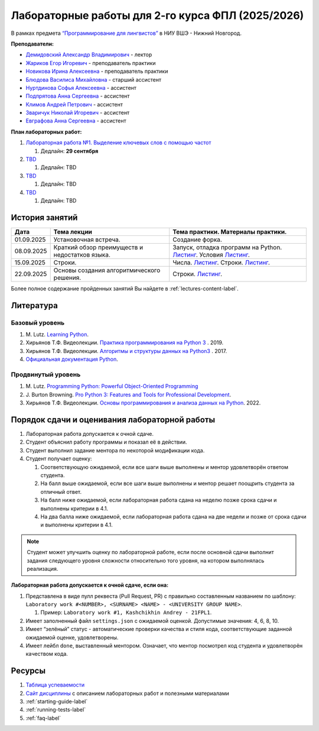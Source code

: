 Лабораторные работы для 2-го курса ФПЛ (2025/2026)
==================================================

В рамках предмета
`“Программирование для лингвистов” <https://www.hse.ru/edu/courses/902204002>`__
в НИУ ВШЭ - Нижний Новгород.

**Преподаватели:**

-  `Демидовский Александр
   Владимирович <https://www.hse.ru/staff/demidovs>`__ - лектор
-  `Жариков Егор Игоревич <https://t.me/godb0i>`__ - преподаватель практики
-  `Новикова Ирина Алексеевна <https://t.me/iriinnnaaaaa>`__ - преподаватель практики
-  `Блюдова Василиса Михайловна <https://t.me/Vasilisa282>`__ -
   старший ассистент
-  `Нуртдинова Софья Алексеевна <https://t.me/sunrielly>`__ - ассистент
-  `Подпрятова Анна Сергеевна <https://t.me/anpruch>`__ - ассистент
-  `Климов Андрей Петрович <https://t.me/hollow_shelves_quiet_hell>`__ - ассистент
-  `Зваричук Николай Игоревич <https://t.me/Nikoniko_1>`__ - ассистент
-  `Евграфова Анна Сергеевна <https://t.me/evgraff_19>`__ - ассистент

**План лабораторных работ:**

1. `Лабораторная работа №1. Выделение ключевых слов с помощью частот <https://github.com/fipl-hse/2025-2-level-labs/tree/main/lab_1_keywords_tfidf>`__

   1. Дедлайн: **29 сентября**

2. `TBD <TBD>`__

   1. Дедлайн: TBD

3. `TBD <TBD>`__

   1. Дедлайн: TBD

4. `TBD <TBD>`__

   1. Дедлайн: TBD

История занятий
---------------

+-------------+----------------------------+---------------------------------------------------+
| Дата        | Тема лекции                | Тема практики. Материалы практики.                |
+=============+============================+===================================================+
| 01.09.2025  | Установочная встреча.      | Создание форка.                                   |
+-------------+----------------------------+---------------------------------------------------+
| 08.09.2025  | Краткий обзор преимуществ  | Запуск, отладка программ на Python.               |
|             | и недостатков языка.       | `Листинг <./seminars/listing_1_run_debug.py>`__.  |
|             |                            | Условия                                           |
|             |                            | `Листинг <./seminars/listing_2_conditions.py>`__. |
+-------------+----------------------------+---------------------------------------------------+
| 15.09.2025  | Строки.                    | Числа.                                            |
|             |                            | `Листинг <./seminars/listing_3_integers.py>`__.   |
|             |                            | Строки.                                           |
|             |                            | `Листинг <./seminars/listing_4_strings.py>`__.    |
+-------------+----------------------------+---------------------------------------------------+
| 22.09.2025  | Основы создания            | Строки.                                           |
|             | алгоритмического решения.  | `Листинг <./seminars/listing_4_strings.py>`__.    |
+-------------+----------------------------+---------------------------------------------------+

Более полное содержание пройденных занятий Вы найдете в :ref:`lectures-content-label`.

Литература
----------

Базовый уровень
~~~~~~~~~~~~~~~

1. M. Lutz. `Learning
   Python <https://www.amazon.com/Learning-Python-5th-Mark-Lutz/dp/1449355730>`__.
2. Хирьянов Т.Ф. Видеолекции. `Практика
   программирования на Python
   3 <https://www.youtube.com/watch?v=fgf57Sa5A-A&list=PLRDzFCPr95fLuusPXwvOPgXzBL3ZTzybY>`__
   . 2019.
3. Хирьянов Т.Ф. Видеолекции. `Алгоритмы и структуры данных на
   Python3 <https://www.youtube.com/watch?v=KdZ4HF1SrFs&list=PLRDzFCPr95fK7tr47883DFUbm4GeOjjc0>`__
   . 2017.
4. `Официальная документация Python <https://docs.python.org/3/>`__.

Продвинутый уровень
~~~~~~~~~~~~~~~~~~~

1. M. Lutz. `Programming Python: Powerful Object-Oriented
   Programming <https://www.amazon.com/Programming-Python-Powerful-Object-Oriented/dp/0596158106>`__
2. J. Burton Browning. `Pro Python 3: Features and Tools for Professional
   Development <https://www.amazon.com/Pro-Python-Features-Professional-Development/dp/1484243846>`__.
3. Хирьянов Т.Ф. Видеолекции. `Основы программирования и анализа данных на
   Python <https://teach-in.ru/course/python-programming-and-data-analysis-basics>`__. 2022.

Порядок сдачи и оценивания лабораторной работы
----------------------------------------------

1. Лабораторная работа допускается к очной сдаче.
2. Студент объяснил работу программы и показал её в действии.
3. Студент выполнил задание ментора по некоторой модификации кода.
4. Студент получает оценку:

   1. Соответствующую ожидаемой, если все шаги выше выполнены и ментор
      удовлетворён ответом студента.
   2. На балл выше ожидаемой, если все шаги выше выполнены и ментор
      решает поощрить студента за отличный ответ.
   3. На балл ниже ожидаемой, если лабораторная работа сдана на неделю
      позже срока сдачи и выполнены критерии в 4.1.
   4. На два балла ниже ожидаемой, если лабораторная работа сдана на две
      недели и позже от срока сдачи и выполнены критерии в 4.1.

.. note:: Студент может улучшить оценку по лабораторной работе,
          если после основной сдачи выполнит задания следующего уровня
          сложности относительно того уровня, на котором выполнялась реализация.

**Лабораторная работа допускается к очной сдаче, если она:**

1. Представлена в виде пулл реквеста (Pull Request, PR) с правильно
   составленным названием по шаблону:
   ``Laboratory work #<NUMBER>, <SURNAME> <NAME> - <UNIVERSITY GROUP NAME>``.

   1. Пример: ``Laboratory work #1, Kashchikhin Andrey - 21FPL1``.

2. Имеет заполненный файл ``settings.json`` с ожидаемой оценкой.
   Допустимые значения: 4, 6, 8, 10.
3. Имеет “зелёный” статус - автоматические проверки качества и стиля
   кода, соответствующие заданной ожидаемой оценке, удовлетворены.
4. Имеет лейбл ``done``, выставленный ментором. Означает, что ментор
   посмотрел код студента и удовлетворён качеством кода.

Ресурсы
-------

1. `Таблица успеваемости <https://docs.google.com/spreadsheets/d/1aa5XVjz62MJa7K8jMkH4u56BE9A9-jp1WrDjYKZRols>`__
2. `Сайт дисциплины <https://fipl-hse.github.io/docs/labs_2025/#>`__ с описанием лабораторных работ и полезными материалами
3. :ref:`starting-guide-label`
4. :ref:`running-tests-label`
5. :ref:`faq-label`
